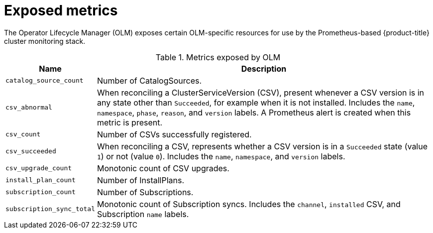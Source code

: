 // Module included in the following assemblies:
//
// * operators/understanding_olm/olm-understanding-olm.adoc

[id="olm-metrics_{context}"]
= Exposed metrics

The Operator Lifecycle Manager (OLM) exposes certain OLM-specific resources for
use by the Prometheus-based {product-title} cluster monitoring stack.

.Metrics exposed by OLM
[cols="2a,8a",options="header"]
|===
|Name |Description

|`catalog_source_count`
|Number of CatalogSources.

|`csv_abnormal`
|When reconciling a ClusterServiceVersion (CSV), present whenever a CSV version
is in any state other than `Succeeded`, for example when it is not installed.
Includes the `name`, `namespace`, `phase`, `reason`, and `version` labels. A
Prometheus alert is created when this metric is present.

|`csv_count`
|Number of CSVs successfully registered.

|`csv_succeeded`
|When reconciling a CSV, represents whether a CSV version is in a `Succeeded`
state (value `1`) or not (value `0`). Includes the `name`, `namespace`, and
`version` labels.

|`csv_upgrade_count`
|Monotonic count of CSV upgrades.

|`install_plan_count`
|Number of InstallPlans.

|`subscription_count`
|Number of Subscriptions.

|`subscription_sync_total`
|Monotonic count of Subscription syncs. Includes the `channel`, `installed` CSV,
and Subscription `name` labels.

|===
